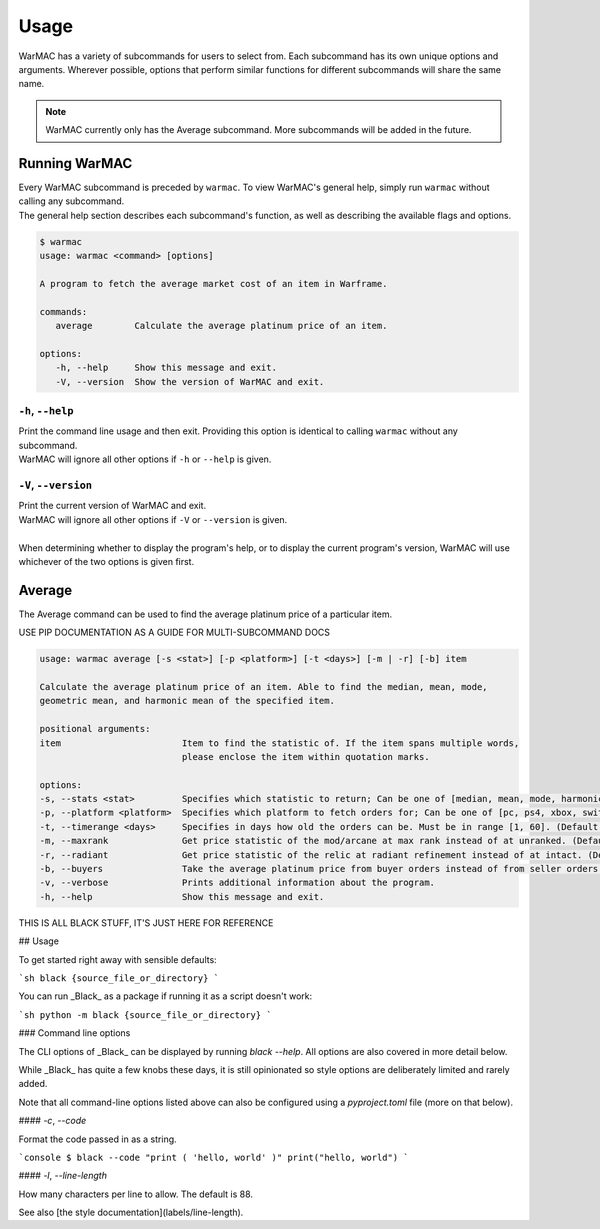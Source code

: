 .. _using_warmac:

#######
 Usage
#######

|  WarMAC has a variety of subcommands for users to select from. Each subcommand
   has its own unique options and arguments. Wherever possible, options that
   perform similar functions for different subcommands will share the same name.

.. note::

   WarMAC currently only has the Average subcommand. More subcommands will be
   added in the future.

****************
 Running WarMAC
****************

|  Every WarMAC subcommand is preceded by ``warmac``. To view WarMAC's general
   help, simply run ``warmac`` without calling any subcommand.

|  The general help section describes each subcommand's function, as well as
   describing the available flags and options.

.. code:: console

   $ warmac
   usage: warmac <command> [options]

   A program to fetch the average market cost of an item in Warframe.

   commands:
      average        Calculate the average platinum price of an item.

   options:
      -h, --help     Show this message and exit.
      -V, --version  Show the version of WarMAC and exit.

``-h``, ``--help``
==================

|  Print the command line usage and then exit. Providing this option is
   identical to calling ``warmac`` without any subcommand.
|  WarMAC will ignore all other options if ``-h`` or ``--help`` is given.

``-V``, ``--version``
=====================

|  Print the current version of WarMAC and exit.
|  WarMAC will ignore all other options if ``-V`` or ``--version`` is given.
|
|  When determining whether to display the program's help, or to display the
   current program's version, WarMAC will use whichever of the two options is
   given first.

*********
 Average
*********

|  The Average command can be used to find the average platinum price of a
   particular item.

USE PIP DOCUMENTATION AS A GUIDE FOR MULTI-SUBCOMMAND DOCS

.. code:: console

   usage: warmac average [-s <stat>] [-p <platform>] [-t <days>] [-m | -r] [-b] item

   Calculate the average platinum price of an item. Able to find the median, mean, mode,
   geometric mean, and harmonic mean of the specified item.

   positional arguments:
   item                       Item to find the statistic of. If the item spans multiple words,
                              please enclose the item within quotation marks.

   options:
   -s, --stats <stat>         Specifies which statistic to return; Can be one of [median, mean, mode, harmonic, geometric]. (Default: median)
   -p, --platform <platform>  Specifies which platform to fetch orders for; Can be one of [pc, ps4, xbox, switch]. (Default: pc)
   -t, --timerange <days>     Specifies in days how old the orders can be. Must be in range [1, 60]. (Default: 10)
   -m, --maxrank              Get price statistic of the mod/arcane at max rank instead of at unranked. (Default: False)
   -r, --radiant              Get price statistic of the relic at radiant refinement instead of at intact. (Default: False)
   -b, --buyers               Take the average platinum price from buyer orders instead of from seller orders. (Default: False)
   -v, --verbose              Prints additional information about the program.
   -h, --help                 Show this message and exit.

THIS IS ALL BLACK STUFF, IT'S JUST HERE FOR REFERENCE

## Usage

To get started right away with sensible defaults:

```sh black {source_file_or_directory} ```

You can run _Black_ as a package if running it as a script doesn't work:

```sh python -m black {source_file_or_directory} ```

### Command line options

The CLI options of _Black_ can be displayed by running `black --help`. All
options are also covered in more detail below.

While _Black_ has quite a few knobs these days, it is still opinionated so style
options are deliberately limited and rarely added.

Note that all command-line options listed above can also be configured using a
`pyproject.toml` file (more on that below).

#### `-c`, `--code`

Format the code passed in as a string.

```console $ black --code "print ( 'hello, world' )" print("hello, world") ```

#### `-l`, `--line-length`

How many characters per line to allow. The default is 88.

See also [the style documentation](labels/line-length).
